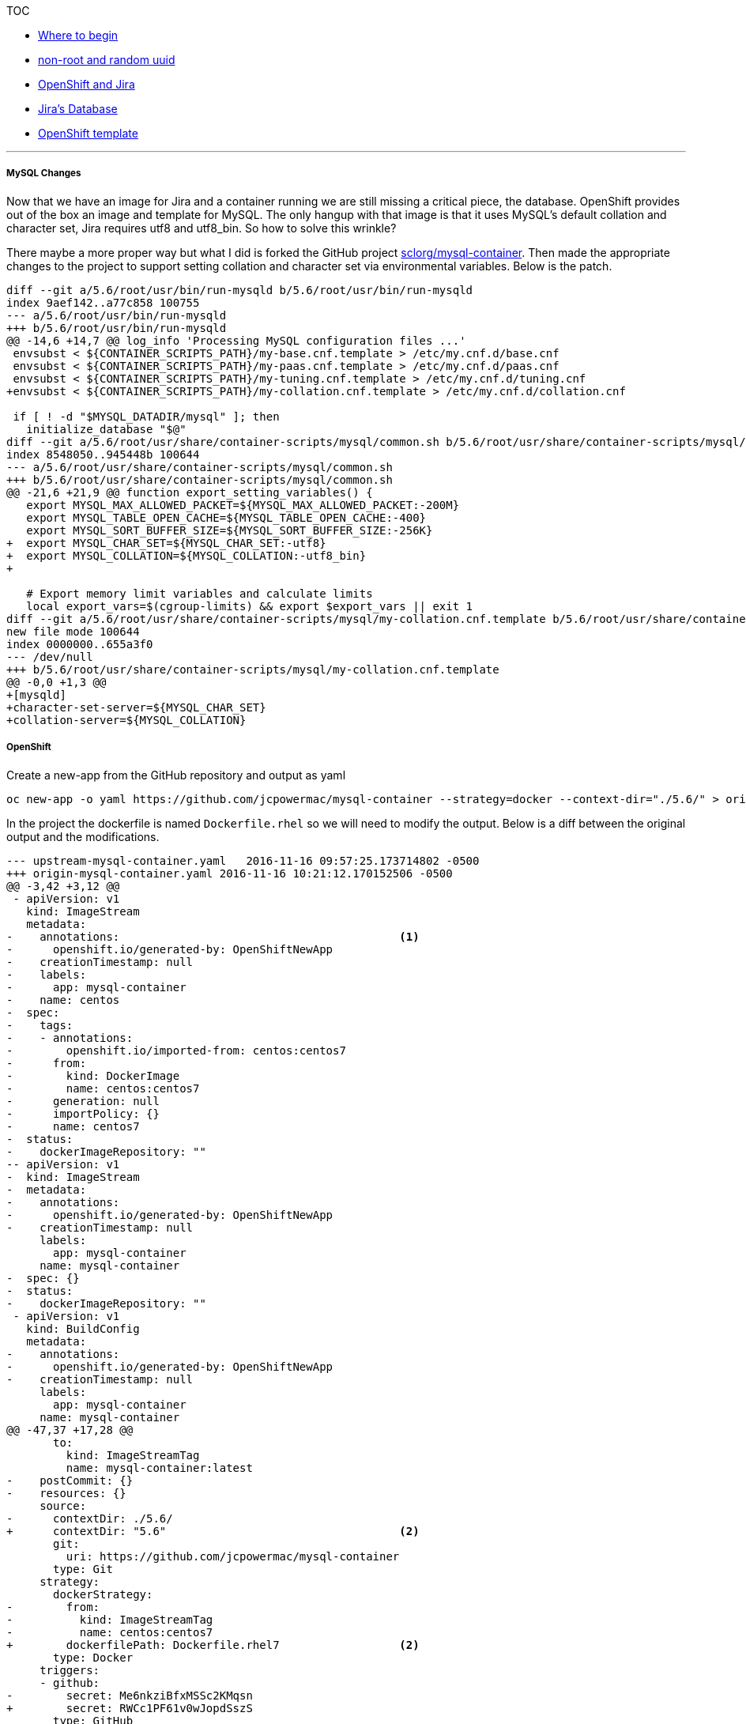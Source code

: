[[toc]]
TOC

* link:docs/1_wheretobegin.md[Where to begin]
* link:docs/2_nonroot.md[non-root and random uuid]
* link:docs/3_openshift.md[OpenShift and Jira]
* link:docs/4_database.md[Jira's Database]
* link:docs/5_template.md[OpenShift template]

'''''

[[mysql-changes]]
MySQL Changes
+++++++++++++

Now that we have an image for Jira and a container running we are still
missing a critical piece, the database. OpenShift provides out of the
box an image and template for MySQL. The only hangup with that image is
that it uses MySQL's default collation and character set, Jira requires
utf8 and utf8_bin. So how to solve this wrinkle?

There maybe a more proper way but what I did is forked the GitHub
project
https://github.com/sclorg/mysql-container[sclorg/mysql-container]. Then
made the appropriate changes to the project to support setting collation
and character set via environmental variables. Below is the patch.

[source]
....
diff --git a/5.6/root/usr/bin/run-mysqld b/5.6/root/usr/bin/run-mysqld
index 9aef142..a77c858 100755
--- a/5.6/root/usr/bin/run-mysqld
+++ b/5.6/root/usr/bin/run-mysqld
@@ -14,6 +14,7 @@ log_info 'Processing MySQL configuration files ...'
 envsubst < ${CONTAINER_SCRIPTS_PATH}/my-base.cnf.template > /etc/my.cnf.d/base.cnf
 envsubst < ${CONTAINER_SCRIPTS_PATH}/my-paas.cnf.template > /etc/my.cnf.d/paas.cnf
 envsubst < ${CONTAINER_SCRIPTS_PATH}/my-tuning.cnf.template > /etc/my.cnf.d/tuning.cnf
+envsubst < ${CONTAINER_SCRIPTS_PATH}/my-collation.cnf.template > /etc/my.cnf.d/collation.cnf

 if [ ! -d "$MYSQL_DATADIR/mysql" ]; then
   initialize_database "$@"
diff --git a/5.6/root/usr/share/container-scripts/mysql/common.sh b/5.6/root/usr/share/container-scripts/mysql/common.sh
index 8548050..945448b 100644
--- a/5.6/root/usr/share/container-scripts/mysql/common.sh
+++ b/5.6/root/usr/share/container-scripts/mysql/common.sh
@@ -21,6 +21,9 @@ function export_setting_variables() {
   export MYSQL_MAX_ALLOWED_PACKET=${MYSQL_MAX_ALLOWED_PACKET:-200M}
   export MYSQL_TABLE_OPEN_CACHE=${MYSQL_TABLE_OPEN_CACHE:-400}
   export MYSQL_SORT_BUFFER_SIZE=${MYSQL_SORT_BUFFER_SIZE:-256K}
+  export MYSQL_CHAR_SET=${MYSQL_CHAR_SET:-utf8}
+  export MYSQL_COLLATION=${MYSQL_COLLATION:-utf8_bin}
+

   # Export memory limit variables and calculate limits
   local export_vars=$(cgroup-limits) && export $export_vars || exit 1
diff --git a/5.6/root/usr/share/container-scripts/mysql/my-collation.cnf.template b/5.6/root/usr/share/container-scripts/mysql/my-collation.cnf.template
new file mode 100644
index 0000000..655a3f0
--- /dev/null
+++ b/5.6/root/usr/share/container-scripts/mysql/my-collation.cnf.template
@@ -0,0 +1,3 @@
+[mysqld]
+character-set-server=${MYSQL_CHAR_SET}
+collation-server=${MYSQL_COLLATION}
....

[[openshift]]
OpenShift
+++++++++

Create a new-app from the GitHub repository and output as yaml

....
oc new-app -o yaml https://github.com/jcpowermac/mysql-container --strategy=docker --context-dir="./5.6/" > origin-mysql-container.yaml
....

In the project the dockerfile is named `Dockerfile.rhel` so we will need
to modify the output. Below is a diff between the original output and
the modifications.

[source]
....
--- upstream-mysql-container.yaml   2016-11-16 09:57:25.173714802 -0500
+++ origin-mysql-container.yaml 2016-11-16 10:21:12.170152506 -0500
@@ -3,42 +3,12 @@
 - apiVersion: v1
   kind: ImageStream
   metadata:
-    annotations:                                          <1>
-      openshift.io/generated-by: OpenShiftNewApp
-    creationTimestamp: null
-    labels:
-      app: mysql-container
-    name: centos
-  spec:
-    tags:
-    - annotations:
-        openshift.io/imported-from: centos:centos7
-      from:
-        kind: DockerImage
-        name: centos:centos7
-      generation: null
-      importPolicy: {}
-      name: centos7
-  status:
-    dockerImageRepository: ""
-- apiVersion: v1
-  kind: ImageStream
-  metadata:
-    annotations:
-      openshift.io/generated-by: OpenShiftNewApp
-    creationTimestamp: null
     labels:
       app: mysql-container
     name: mysql-container
-  spec: {}
-  status:
-    dockerImageRepository: ""
 - apiVersion: v1
   kind: BuildConfig
   metadata:
-    annotations:
-      openshift.io/generated-by: OpenShiftNewApp
-    creationTimestamp: null
     labels:
       app: mysql-container
     name: mysql-container
@@ -47,37 +17,28 @@
       to:
         kind: ImageStreamTag
         name: mysql-container:latest
-    postCommit: {}
-    resources: {}
     source:
-      contextDir: ./5.6/
+      contextDir: "5.6"                                   <2>
       git:
         uri: https://github.com/jcpowermac/mysql-container
       type: Git
     strategy:
       dockerStrategy:
-        from:
-          kind: ImageStreamTag
-          name: centos:centos7
+        dockerfilePath: Dockerfile.rhel7                  <2>
       type: Docker
     triggers:
     - github:
-        secret: Me6nkziBfxMSSc2KMqsn
+        secret: RWCc1PF61v0wJopdSszS
       type: GitHub
     - generic:
-        secret: jX8qkZcEn-qbOQ9zxFKw
+        secret: wJg6FvDCyydnn5idfZDp
       type: Generic
     - type: ConfigChange
     - imageChange: {}
       type: ImageChange
-  status:
-    lastVersion: 0
 - apiVersion: v1
   kind: DeploymentConfig
   metadata:
-    annotations:
-      openshift.io/generated-by: OpenShiftNewApp
-    creationTimestamp: null
     labels:
       app: mysql-container
     name: mysql-container
@@ -90,22 +51,26 @@
       resources: {}
     template:
       metadata:
-        annotations:
-          openshift.io/container.mysql-container.image.entrypoint: '["/bin/bash"]'
-          openshift.io/generated-by: OpenShiftNewApp
-        creationTimestamp: null
         labels:
           app: mysql-container
           deploymentconfig: mysql-container
       spec:
         containers:
-        - image: mysql-container:latest
+        - env:                                            <3>
+          - name: MYSQL_USER
+            value: testing
+          - name: MYSQL_PASSWORD
+            value: testingpass
+          - name: MYSQL_DATABASE
+            value: testingdb
+          - name: MYSQL_ROOT_PASSWORD
+            value: rootpassword
+          image: mysql-container:latest
           name: mysql-container
           ports:
           - containerPort: 3306
             protocol: TCP
           resources: {}
-    test: false
     triggers:
     - type: ConfigChange
     - imageChangeParams:
@@ -116,26 +81,20 @@
           kind: ImageStreamTag
           name: mysql-container:latest
       type: ImageChange
-  status: {}
 - apiVersion: v1
   kind: Service
   metadata:
-    annotations:
-      openshift.io/generated-by: OpenShiftNewApp
-    creationTimestamp: null
     labels:
       app: mysql-container
     name: mysql-container
   spec:
     ports:
-    - name: 3306-tcp
+    - name: mysql
       port: 3306
       protocol: TCP
       targetPort: 3306
     selector:
       app: mysql-container
       deploymentconfig: mysql-container
-  status:
-    loadBalancer: {}
 kind: List
 metadata: {}
....
<1> Remove the CentOS ImageStream, annoations and status
<2> In testing I had to change the `contextDir` to only the directory name for
`dockerfilePath` to function correctly.  Add `dockerfilePath: Dockerfile.rhel7` to the `dockerStrategy`.
<3> Add the environmental variables required for testing.
